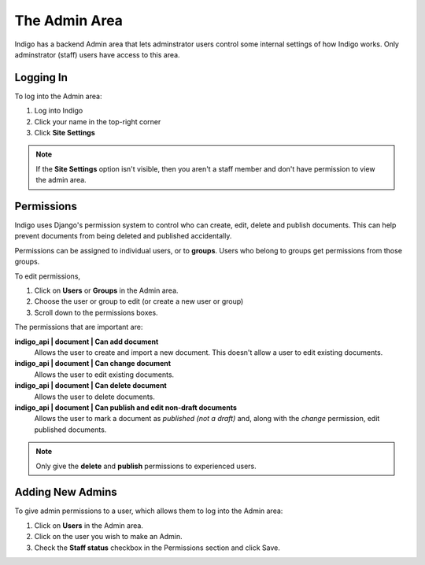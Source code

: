 .. _admin:

The Admin Area
==============

Indigo has a backend Admin area that lets adminstrator users control some internal settings of how Indigo works. Only adminstrator (staff) users have access to this area.

Logging In
----------

To log into the Admin area:

1. Log into Indigo 
2. Click your name in the top-right corner
3. Click **Site Settings**

.. note:: If the **Site Settings** option isn't visible, then you aren't a staff member and don't have permission to view the admin area.

Permissions
-----------

Indigo uses Django's permission system to control who can create, edit, delete and publish documents. This can help prevent documents from being deleted
and published accidentally.

Permissions can be assigned to individual users, or to **groups**. Users who belong to groups get permissions from those groups.

To edit permissions,

1. Click on **Users** or **Groups** in the Admin area.
2. Choose the user or group to edit (or create a new user or group)
3. Scroll down to the permissions boxes.

The permissions that are important are:

**indigo_api | document | Can add document**
		Allows the user to create and import a new document. This doesn't allow a user to edit existing documents.

**indigo_api | document | Can change document**
		Allows the user to edit existing documents.

**indigo_api | document | Can delete document**
		Allows the user to delete documents.

**indigo_api | document | Can publish and edit non-draft documents**
		Allows the user to mark a document as *published (not a draft)* and, along with the *change* permission, edit published documents.

.. note:: Only give the **delete** and **publish** permissions to experienced users.

Adding New Admins
-----------------

To give admin permissions to a user, which allows them to log into the Admin area:

1. Click on **Users** in the Admin area.
2. Click on the user you wish to make an Admin.
3. Check the **Staff status** checkbox in the Permissions section and click Save.
